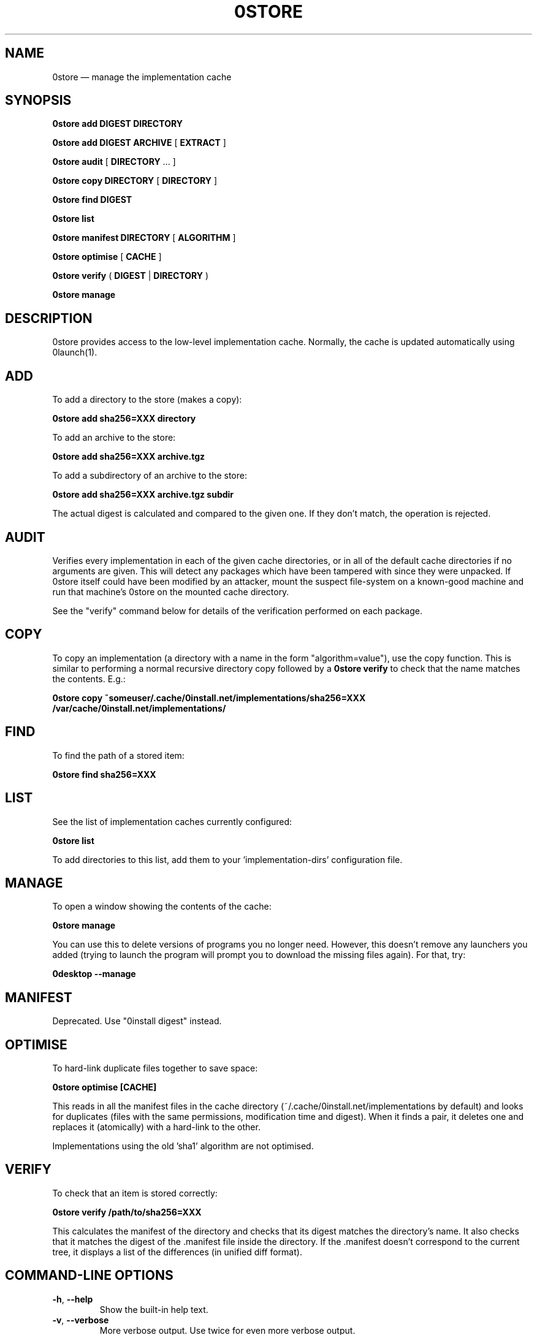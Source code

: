 .TH 0STORE 1 "2010" "Thomas Leonard" ""
.SH NAME
0store \(em manage the implementation cache

.SH SYNOPSIS

.B 0store add
\fBDIGEST\fP \fBDIRECTORY\fP

.B 0store add
\fBDIGEST\fP \fBARCHIVE\fP [ \fBEXTRACT\fP ]

.B 0store audit
[ \fBDIRECTORY\fP ... ]

.B 0store copy
\fBDIRECTORY\fP [ \fBDIRECTORY\fP ]

.B 0store find
\fBDIGEST\fP

.B 0store list

.B 0store manifest
\fBDIRECTORY\fP [ \fBALGORITHM\fP ]

.B 0store optimise
[ \fBCACHE\fP ]

.B 0store verify
( \fBDIGEST\fP | \fBDIRECTORY\fP )

.B 0store manage

.SH DESCRIPTION
.PP
0store provides access to the low-level implementation cache. Normally, the
cache is updated automatically using 0launch(1).

.SH ADD
.PP
To add a directory to the store (makes a copy):

.B 0store add sha256=XXX directory

.PP
To add an archive to the store:

.B 0store add sha256=XXX archive.tgz

.PP
To add a subdirectory of an archive to the store:

.B 0store add sha256=XXX archive.tgz subdir

.PP
The actual digest is calculated and compared to the given one. If they don't
match, the operation is rejected.

.SH AUDIT
.PP
Verifies every implementation in each of the given cache directories, or in all of the
default cache directories if no arguments are given. This will detect any packages which
have been tampered with since they were unpacked. If 0store itself could have been
modified by an attacker, mount the suspect file-system on a known-good machine and
run that machine's 0store on the mounted cache directory.

.PP
See the "verify" command below for details of the verification performed on each package.

.SH COPY
.PP
To copy an implementation (a directory with a name in the form
"algorithm=value"), use the copy function. This is similar to performing
a normal recursive directory copy followed by a
.B 0store verify
to check that the name matches the contents. E.g.:

.B 0store copy ~someuser/.cache/0install.net/implementations/sha256=XXX /var/cache/0install.net/implementations/

.SH FIND
.PP
To find the path of a stored item:

.B 0store find sha256=XXX

.SH LIST

.PP
See the list of implementation caches currently configured:

.B 0store list

To add directories to this list, add them to your 'implementation\-dirs'
configuration file.

.SH MANAGE
.PP
To open a window showing the contents of the cache:

.B 0store manage

You can use this to delete versions of programs you no longer need. However, this
doesn't remove any launchers you added (trying to launch the program will prompt
you to download the missing files again). For that, try:

.B 0desktop --manage

.SH MANIFEST
.PP
Deprecated. Use "0install digest" instead.

.SH OPTIMISE
.PP
To hard-link duplicate files together to save space:

.B 0store optimise [CACHE]

.PP
This reads in all the manifest files in the cache directory (~/.cache/0install.net/implementations
by default) and looks for duplicates (files with the same permissions, modification time and digest).
When it finds a pair, it deletes one and replaces it (atomically) with a hard-link to the other.

.PP
Implementations using the old 'sha1' algorithm are not optimised.

.SH VERIFY
.PP
To check that an item is stored correctly:

.B 0store verify /path/to/sha256=XXX

This calculates the manifest of the directory and checks that its digest matches
the directory's name. It also checks that it matches the digest of the .manifest
file inside the directory. If the .manifest doesn't correspond to the current
tree, it displays a list of the differences (in unified diff format).

.SH COMMAND-LINE OPTIONS

.TP
\fB\-h\fP, \fB\-\-help\fP
Show the built-in help text.

.TP
\fB\-v\fP, \fB\-\-verbose\fP
More verbose output. Use twice for even more verbose output.

.TP
\fB\-V\fP, \fB\-\-version\fP
Display version information.

.SH FILES

.IP "~/.cache/0install.net/implementations"
Cached implementations, indexed by manifest digest.

.IP "~/.config/0install.net/injector/implementation\-dirs"
List of system cache directories, one per line.

.SH LICENSE
.PP
Copyright (C) 2010 Thomas Leonard.

.PP
You may redistribute copies of this program under the terms of the GNU Lesser General Public License.

.SH BUGS
.PP
Please report bugs to the developer mailing list:

http://0install.net/support.html

.SH AUTHOR
.PP
The Zero Install Injector was created by Thomas Leonard.

.SH SEE ALSO
0install(1), 0launch(1), 0store\-secure\-add(1)
.PP
The Zero Install web-site:

.B http://0install.net

